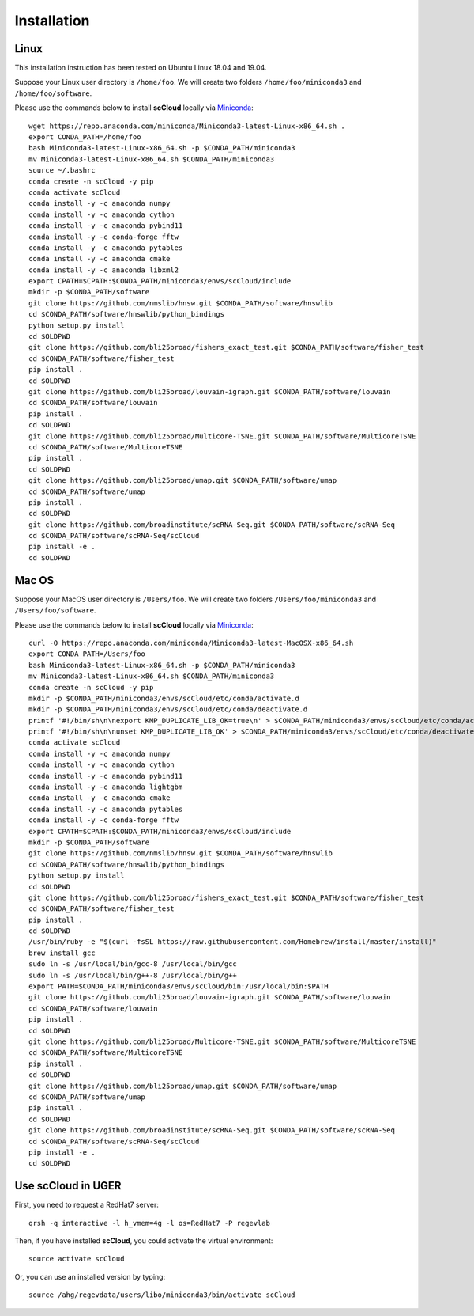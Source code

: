 Installation
------------

Linux
+++++
This installation instruction has been tested on Ubuntu Linux 18.04 and 19.04.

Suppose your Linux user directory is ``/home/foo``. We will create two folders ``/home/foo/miniconda3`` and ``/home/foo/software``.

Please use the commands below to install **scCloud** locally via Miniconda_::

	wget https://repo.anaconda.com/miniconda/Miniconda3-latest-Linux-x86_64.sh .
	export CONDA_PATH=/home/foo
	bash Miniconda3-latest-Linux-x86_64.sh -p $CONDA_PATH/miniconda3
	mv Miniconda3-latest-Linux-x86_64.sh $CONDA_PATH/miniconda3
	source ~/.bashrc
	conda create -n scCloud -y pip
	conda activate scCloud
	conda install -y -c anaconda numpy
	conda install -y -c anaconda cython
	conda install -y -c anaconda pybind11 
	conda install -y -c conda-forge fftw
	conda install -y -c anaconda pytables
	conda install -y -c anaconda cmake
	conda install -y -c anaconda libxml2
	export CPATH=$CPATH:$CONDA_PATH/miniconda3/envs/scCloud/include
	mkdir -p $CONDA_PATH/software
	git clone https://github.com/nmslib/hnsw.git $CONDA_PATH/software/hnswlib
	cd $CONDA_PATH/software/hnswlib/python_bindings
	python setup.py install
	cd $OLDPWD
	git clone https://github.com/bli25broad/fishers_exact_test.git $CONDA_PATH/software/fisher_test
	cd $CONDA_PATH/software/fisher_test
	pip install .
	cd $OLDPWD
	git clone https://github.com/bli25broad/louvain-igraph.git $CONDA_PATH/software/louvain
	cd $CONDA_PATH/software/louvain
	pip install .
	cd $OLDPWD
	git clone https://github.com/bli25broad/Multicore-TSNE.git $CONDA_PATH/software/MulticoreTSNE
	cd $CONDA_PATH/software/MulticoreTSNE
	pip install .
	cd $OLDPWD
	git clone https://github.com/bli25broad/umap.git $CONDA_PATH/software/umap
	cd $CONDA_PATH/software/umap
	pip install .
	cd $OLDPWD
	git clone https://github.com/broadinstitute/scRNA-Seq.git $CONDA_PATH/software/scRNA-Seq
	cd $CONDA_PATH/software/scRNA-Seq/scCloud
	pip install -e .
	cd $OLDPWD

Mac OS
++++++

Suppose your MacOS user directory is ``/Users/foo``. We will create two folders ``/Users/foo/miniconda3`` and ``/Users/foo/software``.

Please use the commands below to install **scCloud** locally via Miniconda_::

	curl -O https://repo.anaconda.com/miniconda/Miniconda3-latest-MacOSX-x86_64.sh
	export CONDA_PATH=/Users/foo
	bash Miniconda3-latest-Linux-x86_64.sh -p $CONDA_PATH/miniconda3
	mv Miniconda3-latest-Linux-x86_64.sh $CONDA_PATH/miniconda3
	conda create -n scCloud -y pip
	mkdir -p $CONDA_PATH/miniconda3/envs/scCloud/etc/conda/activate.d
	mkdir -p $CONDA_PATH/miniconda3/envs/scCloud/etc/conda/deactivate.d
	printf '#!/bin/sh\n\nexport KMP_DUPLICATE_LIB_OK=true\n' > $CONDA_PATH/miniconda3/envs/scCloud/etc/conda/activate.d/env_vars.sh
	printf '#!/bin/sh\n\nunset KMP_DUPLICATE_LIB_OK' > $CONDA_PATH/miniconda3/envs/scCloud/etc/conda/deactivate.d/env_vars.sh
	conda activate scCloud
	conda install -y -c anaconda numpy
	conda install -y -c anaconda cython
	conda install -y -c anaconda pybind11
	conda install -y -c anaconda lightgbm
	conda install -y -c anaconda cmake
	conda install -y -c anaconda pytables
	conda install -y -c conda-forge fftw
	export CPATH=$CPATH:$CONDA_PATH/miniconda3/envs/scCloud/include
	mkdir -p $CONDA_PATH/software
	git clone https://github.com/nmslib/hnsw.git $CONDA_PATH/software/hnswlib
	cd $CONDA_PATH/software/hnswlib/python_bindings
	python setup.py install
	cd $OLDPWD
	git clone https://github.com/bli25broad/fishers_exact_test.git $CONDA_PATH/software/fisher_test
	cd $CONDA_PATH/software/fisher_test
	pip install .
	cd $OLDPWD
	/usr/bin/ruby -e "$(curl -fsSL https://raw.githubusercontent.com/Homebrew/install/master/install)"
	brew install gcc
	sudo ln -s /usr/local/bin/gcc-8 /usr/local/bin/gcc
	sudo ln -s /usr/local/bin/g++-8 /usr/local/bin/g++
	export PATH=$CONDA_PATH/miniconda3/envs/scCloud/bin:/usr/local/bin:$PATH
	git clone https://github.com/bli25broad/louvain-igraph.git $CONDA_PATH/software/louvain
	cd $CONDA_PATH/software/louvain
	pip install .
	cd $OLDPWD
	git clone https://github.com/bli25broad/Multicore-TSNE.git $CONDA_PATH/software/MulticoreTSNE
	cd $CONDA_PATH/software/MulticoreTSNE
	pip install .
	cd $OLDPWD
	git clone https://github.com/bli25broad/umap.git $CONDA_PATH/software/umap
	cd $CONDA_PATH/software/umap
	pip install .
	cd $OLDPWD
	git clone https://github.com/broadinstitute/scRNA-Seq.git $CONDA_PATH/software/scRNA-Seq
	cd $CONDA_PATH/software/scRNA-Seq/scCloud
	pip install -e .
	cd $OLDPWD

Use **scCloud** in UGER
++++++++++++++++++++++++

First, you need to request a RedHat7 server::

	qrsh -q interactive -l h_vmem=4g -l os=RedHat7 -P regevlab

Then, if you have installed **scCloud**, you could activate the virtual environment::

	source activate scCloud

Or, you can use an installed version by typing::

	source /ahg/regevdata/users/libo/miniconda3/bin/activate scCloud

.. _Miniconda: http://conda.pydata.org/miniconda.html
